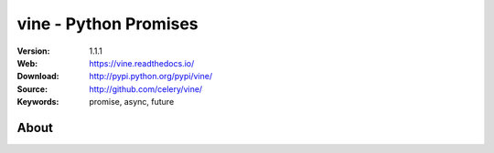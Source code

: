 =====================================================================
 vine - Python Promises
=====================================================================

|build-status| |coverage| |license| |wheel| |pyversion| |pyimp|

:Version: 1.1.1
:Web: https://vine.readthedocs.io/
:Download: http://pypi.python.org/pypi/vine/
:Source: http://github.com/celery/vine/
:Keywords: promise, async, future

About
=====


.. |build-status| image:: https://secure.travis-ci.org/celery/vine.png?branch=master
    :alt: Build status
    :target: https://travis-ci.org/celery/vine

.. |coverage| image:: https://codecov.io/github/celery/vine/coverage.svg?branch=master
    :target: https://codecov.io/github/celery/vine?branch=master

.. |license| image:: https://img.shields.io/pypi/l/vine.svg
    :alt: BSD License
    :target: https://opensource.org/licenses/BSD-3-Clause

.. |wheel| image:: https://img.shields.io/pypi/wheel/vine.svg
    :alt: Vine can be installed via wheel
    :target: http://pypi.python.org/pypi/vine/

.. |pyversion| image:: https://img.shields.io/pypi/pyversions/vine.svg
    :alt: Supported Python versions.
    :target: http://pypi.python.org/pypi/vine/

.. |pyimp| image:: https://img.shields.io/pypi/implementation/vine.svg
    :alt: Support Python implementations.
    :target: http://pypi.python.org/pypi/vine/

